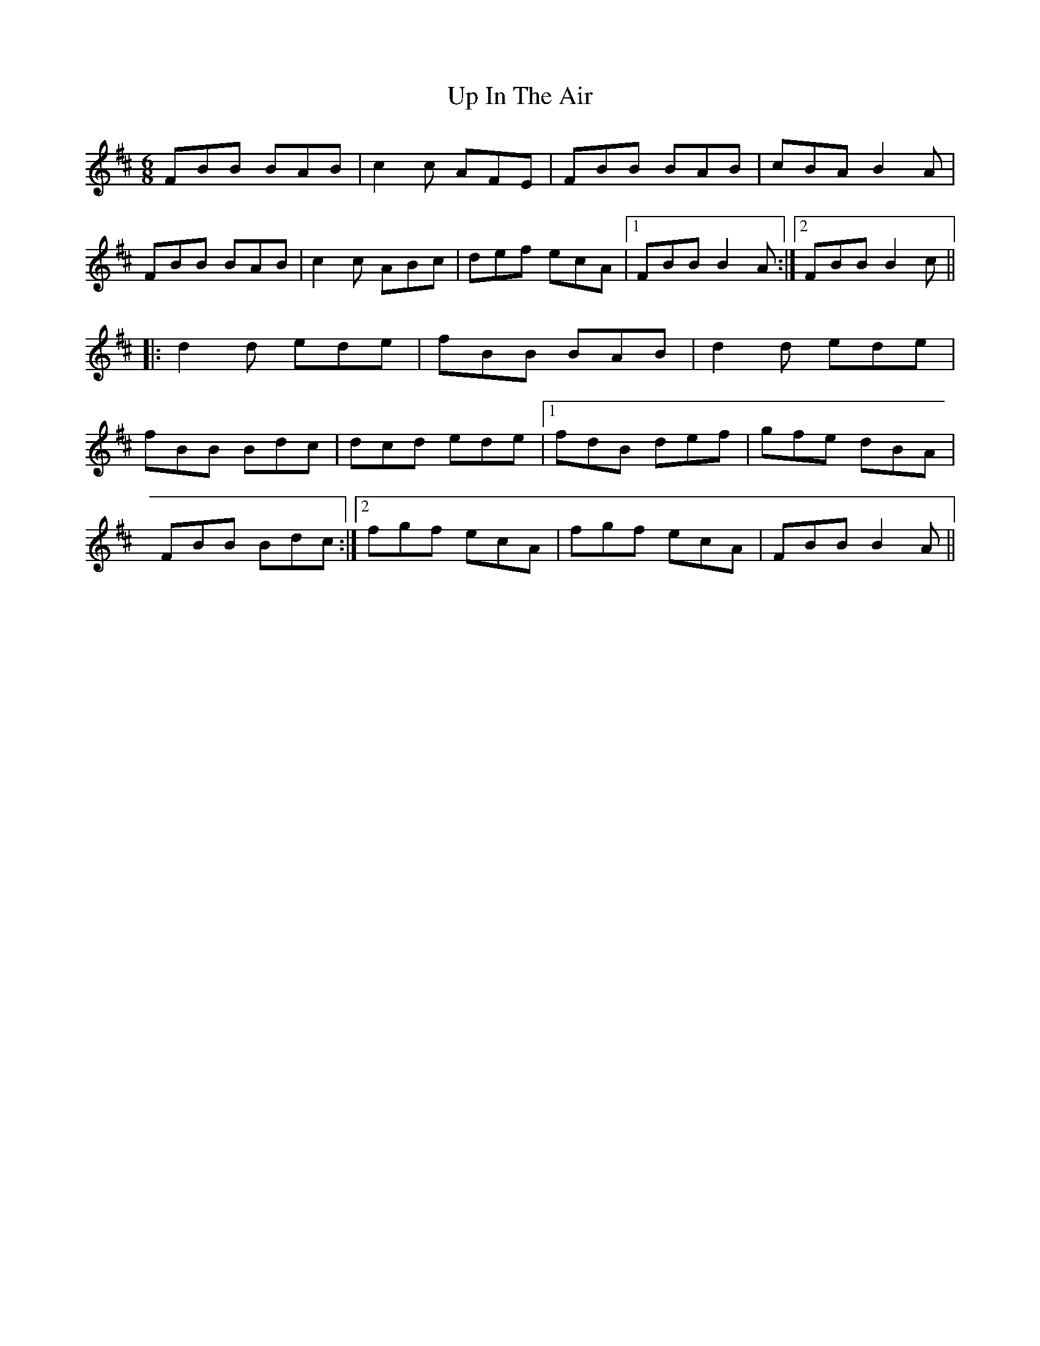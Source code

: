 
X: 1
T: Up In The Air
R: jig
M: 6/8
L: 1/8
K: Bmin
FBB BAB|c2c AFE|FBB BAB|cBA B2A|
FBB BAB|c2c ABc|def ecA|1 FBB B2A:|2 FBB B2c||
|:d2d ede|fBB BAB|d2d ede|
fBB Bdc|dcd ede|1 fdB def|gfe dBA|
FBB Bdc:|2 fgf ecA|fgf ecA|FBB B2A||